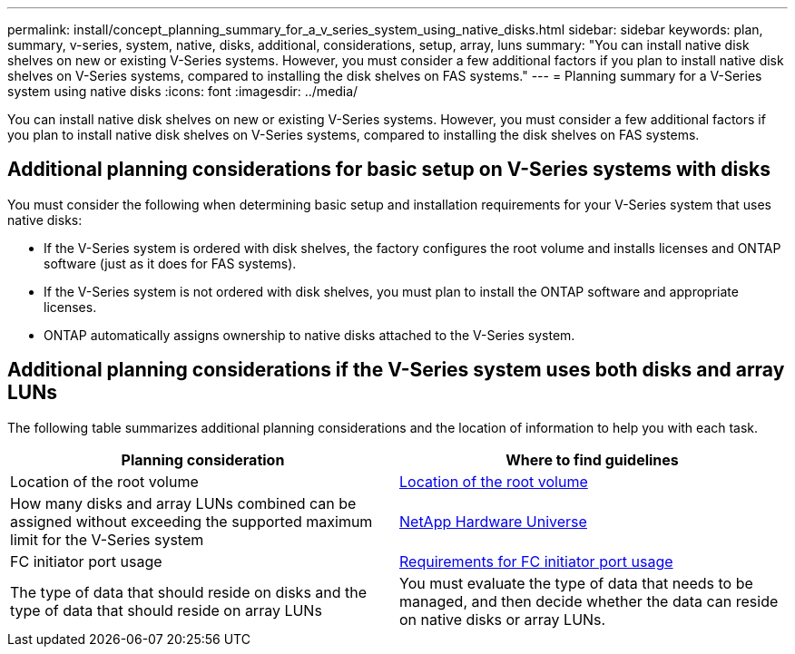 ---
permalink: install/concept_planning_summary_for_a_v_series_system_using_native_disks.html
sidebar: sidebar
keywords: plan, summary, v-series, system, native, disks, additional, considerations, setup, array, luns
summary: "You can install native disk shelves on new or existing V-Series systems. However, you must consider a few additional factors if you plan to install native disk shelves on V-Series systems, compared to installing the disk shelves on FAS systems."
---
= Planning summary for a V-Series system using native disks
:icons: font
:imagesdir: ../media/

[.lead]
You can install native disk shelves on new or existing V-Series systems. However, you must consider a few additional factors if you plan to install native disk shelves on V-Series systems, compared to installing the disk shelves on FAS systems.

== Additional planning considerations for basic setup on V-Series systems with disks

You must consider the following when determining basic setup and installation requirements for your V-Series system that uses native disks:

* If the V-Series system is ordered with disk shelves, the factory configures the root volume and installs licenses and ONTAP software (just as it does for FAS systems).
* If the V-Series system is not ordered with disk shelves, you must plan to install the ONTAP software and appropriate licenses.
* ONTAP automatically assigns ownership to native disks attached to the V-Series system.

== Additional planning considerations if the V-Series system uses both disks and array LUNs

The following table summarizes additional planning considerations and the location of information to help you with each task.
[options="header"]
|===
| Planning consideration| Where to find guidelines
a|
Location of the root volume
a|
xref:concept_location_of_the_root_volume.adoc[Location of the root volume]
a|
How many disks and array LUNs combined can be assigned without exceeding the supported maximum limit for the V-Series system
a|
https://hwu.netapp.com[NetApp Hardware Universe]
a|
FC initiator port usage
a|
xref:concept_requirements_for_v_series_fc_initiator_port_usage.adoc[Requirements for FC initiator port usage]
a|
The type of data that should reside on disks and the type of data that should reside on array LUNs
a|
You must evaluate the type of data that needs to be managed, and then decide whether the data can reside on native disks or array LUNs.
|===

